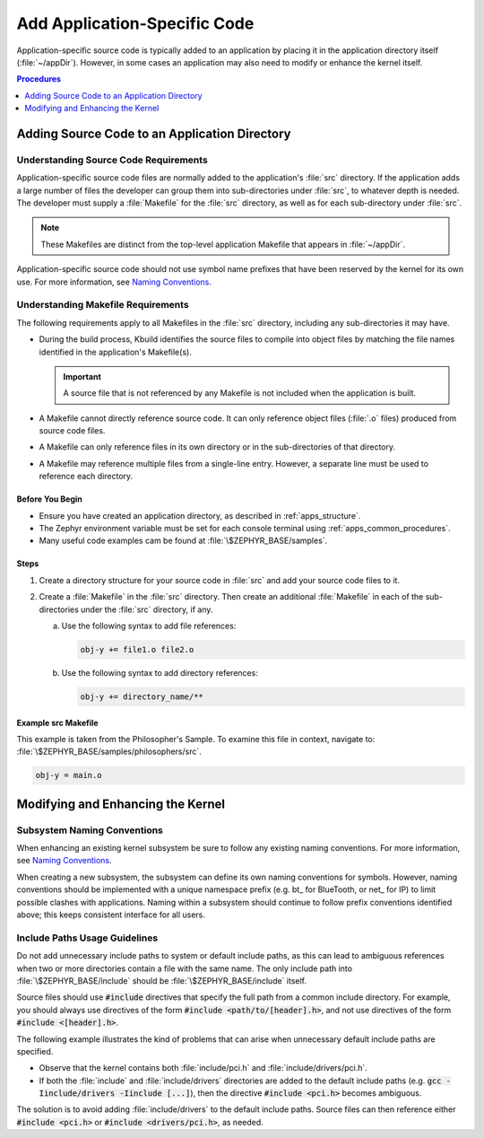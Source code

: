 .. _apps_code_dev:

Add Application-Specific Code
#############################

Application-specific source code is typically added to an application
by placing it in the application directory itself (:file:`~/appDir`).
However, in some cases an application may also need to modify
or enhance the kernel itself.

.. contents:: Procedures
   :local:
   :depth: 1

Adding Source Code to an Application Directory
**********************************************

Understanding Source Code Requirements
======================================

Application-specific source code files are normally added to the application's
:file:`src` directory. If the application adds a large number of files
the developer can group them into sub-directories under :file:`src`,
to whatever depth is needed. The developer must supply a :file:`Makefile`
for the :file:`src` directory, as well as for each sub-directory under
:file:`src`.

.. note::

   These Makefiles are distinct from the top-level application Makefile
   that appears in :file:`~/appDir`.

Application-specific source code should not use symbol name prefixes
that have been reserved by the kernel for its own use.
For more information, see
`Naming Conventions <https://wiki.zephyrproject.org/view/Coding_conventions#Naming_Conventions>`_.

Understanding Makefile Requirements
===================================

The following requirements apply to all Makefiles in the :file:`src`
directory, including any sub-directories it may have.

* During the build process, Kbuild identifies the source files to compile
  into object files by matching the file names identified in
  the application's Makefile(s).

  .. important::

    A source file that is not referenced by any Makefile is not included
    when the application is built.

* A Makefile cannot directly reference source code. It can only
  reference object files (:file:`.o` files) produced from source code files.

* A Makefile can only reference files in its own directory or in the
  sub-directories of that directory.

* A Makefile may reference multiple files from a single-line entry.
  However, a separate line must be used to reference each directory.

Before You Begin
-----------------

* Ensure you have created an application directory, as described
  in :ref:`apps_structure`.

* The Zephyr environment variable must be set for each console
  terminal using :ref:`apps_common_procedures`.

* Many useful code examples cam be found at :file:`\$ZEPHYR_BASE/samples`.

Steps
-----

#. Create a directory structure for your source code in :file:`src`
   and add your source code files to it.

#. Create a :file:`Makefile` in the :file:`src` directory. Then create
   an additional :file:`Makefile` in each of the sub-directories under
   the :file:`src` directory, if any.

   a) Use the following syntax to add file references:

      .. code-block:: make

         obj-y += file1.o file2.o

   b) Use the following syntax to add directory references:

      .. code-block:: make

         obj-y += directory_name/**

Example src Makefile
--------------------

This example is taken from the Philosopher's Sample. To
examine this file in context, navigate to:
:file:`\$ZEPHYR_BASE/samples/philosophers/src`.

.. code-block:: make

   obj-y = main.o


Modifying and Enhancing the Kernel
**********************************

Subsystem Naming Conventions
============================

When enhancing an existing kernel subsystem be sure to follow
any existing naming conventions.
For more information, see
`Naming Conventions <https://wiki.zephyrproject.org/view/Coding_conventions#Naming_Conventions>`_.

When creating a new subsystem, the subsystem can define its own naming
conventions for symbols. However, naming conventions should be implemented
with a unique namespace prefix (e.g. bt\_ for BlueTooth, or net\_ for IP) to
limit possible clashes with applications. Naming within a subsystem
should continue to follow prefix conventions identified above; this
keeps consistent interface for all users.

Include Paths Usage Guidelines
==============================

Do not add unnecessary include paths to system or default include paths,
as this can lead to ambiguous references when two or more directories
contain a file with the same name.
The only include path into :file:`\$ZEPHYR_BASE/include` should be
:file:`\$ZEPHYR_BASE/include` itself.

Source files should use :code:`#include` directives that specify the full path
from a common include directory. For example, you should always use
directives of the form :code:`#include <path/to/[header].h>`, and not
use directives of the form :code:`#include <[header].h>`.

The following example illustrates the kind of problems that can arise when
unnecessary default include paths are specified.

* Observe that the kernel contains both :file:`include/pci.h` and
  :file:`include/drivers/pci.h`.

* If both the :file:`include` and :file:`include/drivers` directories
  are added to the default include paths (e.g.
  :code:`gcc -Iinclude/drivers -Iinclude [...]`), then the directive
  :code:`#include <pci.h>` becomes ambiguous.

The solution is to avoid adding :file:`include/drivers` to the default
include paths. Source files can then reference either :code:`#include <pci.h>`
or :code:`#include <drivers/pci.h>`, as needed.
